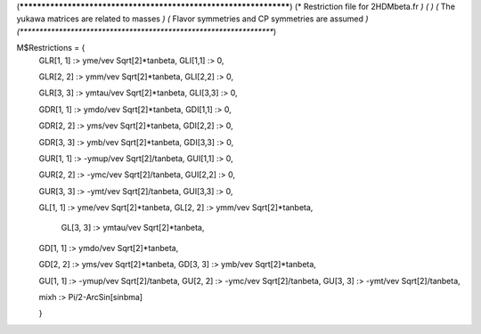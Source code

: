 (******************************************************************)
(*     Restriction file for 2HDMbeta.fr                                             *)
(*                                                                                                  *)                                            
(*     The yukawa matrices are related to masses                           *)
(*     Flavor symmetries and CP symmetries are assumed              *)
(******************************************************************)

M$Restrictions = {            
            GLR[1, 1] :> yme/vev Sqrt[2]*tanbeta,
            GLI[1,1] :> 0,
         
            GLR[2, 2] :> ymm/vev Sqrt[2]*tanbeta,
            GLI[2,2] :> 0,
       
            GLR[3, 3] :> ymtau/vev Sqrt[2]*tanbeta,
            GLI[3,3] :> 0,
       
            GDR[1, 1] :> ymdo/vev Sqrt[2]*tanbeta,
            GDI[1,1] :> 0,
      
            GDR[2, 2] :> yms/vev Sqrt[2]*tanbeta,
            GDI[2,2] :> 0,
    
            GDR[3, 3] :> ymb/vev Sqrt[2]*tanbeta,
            GDI[3,3] :> 0,
       
            GUR[1, 1] :> -ymup/vev Sqrt[2]/tanbeta,
            GUI[1,1] :> 0,
           
            GUR[2, 2] :> -ymc/vev Sqrt[2]/tanbeta,
            GUI[2,2] :> 0,
           
            GUR[3, 3] :> -ymt/vev Sqrt[2]/tanbeta,
            GUI[3,3] :> 0,

            GL[1, 1] :> yme/vev Sqrt[2]*tanbeta,
            GL[2, 2] :> ymm/vev Sqrt[2]*tanbeta,

			GL[3, 3] :> ymtau/vev Sqrt[2]*tanbeta,
            GD[1, 1] :> ymdo/vev Sqrt[2]*tanbeta,

            GD[2, 2] :> yms/vev Sqrt[2]*tanbeta,
            GD[3, 3] :> ymb/vev Sqrt[2]*tanbeta,

            GU[1, 1] :> -ymup/vev Sqrt[2]/tanbeta,
            GU[2, 2] :> -ymc/vev Sqrt[2]/tanbeta,
            GU[3, 3] :> -ymt/vev Sqrt[2]/tanbeta,

            mixh :> Pi/2-ArcSin[sinbma]

            }

